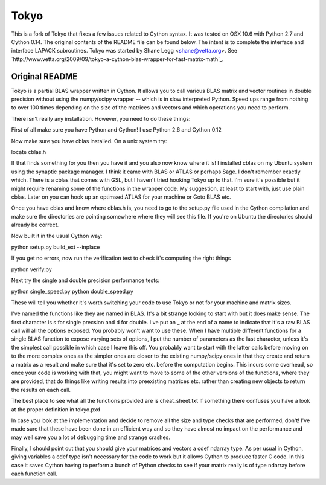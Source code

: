 =====
Tokyo
=====

This is a fork of Tokyo that fixes a few issues related to Cython syntax. It
was tested on OSX 10.6 with Python 2.7 and Cython 0.14. The original contents
of the README file can be found below. The intent is to complete the interface
and interface LAPACK subroutines. Tokyo was started by Shane Legg
<shane@vetta.org>. See
`http://www.vetta.org/2009/09/tokyo-a-cython-blas-wrapper-for-fast-matrix-math`_.

Original README
===============

Tokyo is a partial BLAS wrapper written in Cython.  It allows you
to call various BLAS matrix and vector routines in double precision
without using the numpy/scipy wrapper -- which is in slow interpreted
Python.  Speed ups range from nothing to over 100 times depending on
the size of the matrices and vectors and which operations you need to
perform.

There isn't really any installation.  However, you need to do these
things:

First of all make sure you have Python and Cython!  I use Python 2.6
and Cython 0.12

Now make sure you have cblas installed.  On a unix system try:

locate cblas.h

If that finds something for you then you have it and you also now
know where it is!  I installed cblas on my Ubuntu system using the
synaptic package manager.  I think it came with BLAS or ATLAS or
perhaps Sage.  I don't remember exactly which.  There is a cblas
that comes with GSL, but I haven't tried hooking Tokyo up to that.
I'm sure it's possible but it might require renaming some of the
functions in the wrapper code.  My suggestion, at least to start
with, just use plain cblas.  Later on you can hook up an optimsed
ATLAS for your machine or Goto BLAS etc.

Once you have cblas and know where cblas.h is, you need to go to
the setup.py file used in the Cython compilation and make sure the
directories are pointing somewhere where they will see this file.
If you're on Ubuntu the directories should already be correct.

Now built it in the usual Cython way:

python setup.py build_ext --inplace

If you get no errors, now run the verification test to check
it's computing the right things

python verify.py

Next try the single and double precision performance tests:

python single_speed.py
python double_speed.py

These will tell you whether it's worth switching your code
to use Tokyo or not for your machine and matrix sizes.

I've named the functions like they are named in BLAS.  It's
a bit strange looking to start with but it does make sense.
The first character is s for single precsion and d for double.
I've put an _ at the end of a name to indicate that it's a
raw BLAS call will all the options exposed.  You probably
won't want to use these.  When I have multiple different
functions for a single BLAS function to expose varying sets of
options, I put the number of parameters as the last character,
unless it's the simplest call possible in which case I leave
this off.  You probably want to start with the latter calls
before moving on to the more complex ones as the simpler ones
are closer to the existing numpy/scipy ones in that they create
and return a matrix as a result and make sure that it's set to
zero etc. before the computation begins.  This incurs some
overhead, so once your code is working with that, you might want
to move to some of the other versions of the functions, where
they are provided, that do things like writing results into
preexisting matrices etc. rather than creating new objects to
return the results on each call.

The best place to see what all the functions provided are is
cheat_sheet.txt  If something there confuses you have a look
at the proper definition in tokyo.pxd

In case you look at the implementation and decide to remove
all the size and type checks that are performed, don't!
I've made sure that these have been done in an efficient way and
so they have almost no impact on the performance and may well
save you a lot of debugging time and strange crashes.

Finally, I should point out that you should give your matrices
and vectors a cdef ndarray type.  As per usual in Cython, giving
variables a cdef type isn't necessary for the code to work but
it allows Cython to produce faster C code.  In this case it
saves Cython having to perform a bunch of Python checks to see if
your matrix really is of type ndarray before each function call.

